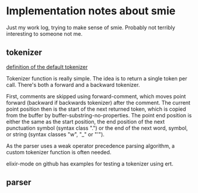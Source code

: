 
* Implementation notes about smie

Just my work log, trying to make sense of smie. Probably not terribly
interesting to someone not me.

** tokenizer

[[file:c:/emacs-24.3/lisp/emacs-lisp/smie.el::(defun%20smie-default-forward-token%20()][definition of the default tokenizer]]

Tokenizer function is really simple. The idea is to return a single
token per call. There's both a forward and a backward tokenizer.

First, comments are skipped using forward-comment, which moves point
forward (backward if backwards tokenizer) after the comment. The
current point position then is the start of the next returned token,
which is copied from the buffer by buffer-substring-no-properties.
The point end position is either the same as the start position, the
end position of the next punctuation symbol (syntax class ".") or the
end of the next word, symbol, or string (syntax classes "w", "_" or
"'").

As the parser uses a weak operator precedence parsing algorithm, a
custom tokenizer function is often needed.

elixir-mode on github has examples for testing a tokenizer using ert.

** parser

